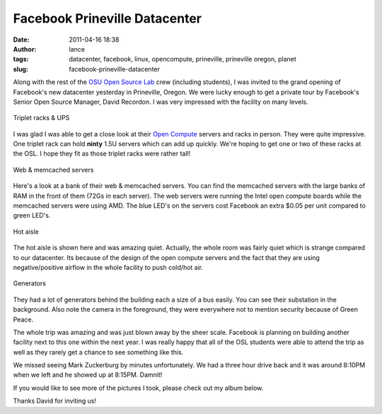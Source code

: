 Facebook Prineville Datacenter
##############################
:date: 2011-04-16 18:38
:author: lance
:tags: datacenter, facebook, linux, opencompute, prineville, prineville oregon,
  planet
:slug: facebook-prineville-datacenter

Along with the rest of the `OSU Open Source Lab`_ crew (including
students), I was invited to the grand opening of Facebook's new
datacenter yesterday in Prineville, Oregon. We were lucky enough to get
a private tour by Facebook's Senior Open Source Manager, David Recordon.
I was very impressed with the facility on many levels.

.. figure:: http://farm6.static.flickr.com/5224/5625539489_81be2e93d8.jpg
    :align: center
    :alt: Triplet racks & UPS

    Triplet racks & UPS

I was glad I was able to get a close look at their `Open Compute`_ servers and
racks in person. They were quite impressive. One triplet rack can hold **ninty**
1.5U servers which can add up quickly. We're hoping to get one or two of these
racks at the OSL. I hope they fit as those triplet racks were rather tall!

.. figure:: http://farm6.static.flickr.com/5030/5626125220_9c0634ea59.jpg
    :align: center
    :alt: Web & memcached servers

    Web & memcached servers

Here's a look at a bank of their web & memcached servers. You can find the
memcached servers with the large banks of RAM in the front of them (72Gs in each
server). The web servers were running the Intel open compute boards while the
memcached servers were using AMD. The blue LED's on the servers cost Facebook an
extra $0.05 per unit compared to green LED's.

.. figure:: http://farm6.static.flickr.com/5025/5626128856_2afc9bdd84.jpg
    :align: center
    :alt: Hot aisle

    Hot aisle

The hot aisle is shown here and was amazing quiet. Actually, the whole room was
fairly quiet which is strange compared to our datacenter. Its because of the
design of the open compute servers and the fact that they are using
negative/positive airflow in the whole facility to push cold/hot air.

.. figure:: http://farm6.static.flickr.com/5223/5626125834_1a225274ac.jpg
    :align: center
    :alt: Generators

    Generators

They had a lot of generators behind the building each a size of a bus easily.
You can see their substation in the background. Also note the camera in the
foreground, they were everywhere not to mention security because of Green Peace.

The whole trip was amazing and was just blown away by the sheer scale.  Facebook
is planning on building another facility next to this one within the next year.
I was really happy that all of the OSL students were able to attend the trip as
well as they rarely get a chance to see something like this.

We missed seeing Mark Zuckerburg by minutes unfortunately. We had a three hour
drive back and it was around 8:10PM when we left and he showed up at 8:15PM.
Damnit!

If you would like to see more of the pictures I took, please check out my album
below.

.. raw:: html

    <object width="400" height="300"> <param name="flashvars"
    value="offsite=true&lang=en-us&page_show_url=%2Fphotos%2Framereth%2Fsets%2F72157626388292459%2Fshow%2F&page_show_back_url=%2Fphotos%2Framereth%2Fsets%2F72157626388292459%2F&set_id=72157626388292459&jump_to="></param>
    <param name="movie"
    value="http://www.flickr.com/apps/slideshow/show.swf?v=138195"></param> <param
    name="allowFullScreen" value="true"></param><embed
    type="application/x-shockwave-flash"
    src="http://www.flickr.com/apps/slideshow/show.swf?v=138195"
    allowFullScreen="true"
    flashvars="offsite=true&lang=en-us&page_show_url=%2Fphotos%2Framereth%2Fsets%2F72157626388292459%2Fshow%2F&page_show_back_url=%2Fphotos%2Framereth%2Fsets%2F72157626388292459%2F&set_id=72157626388292459&jump_to="
    width="400" height="300"></embed></object>

Thanks David for inviting us!

.. _OSU Open Source Lab: http://osuosl.org
.. _Open Compute: http://opencompute.org

